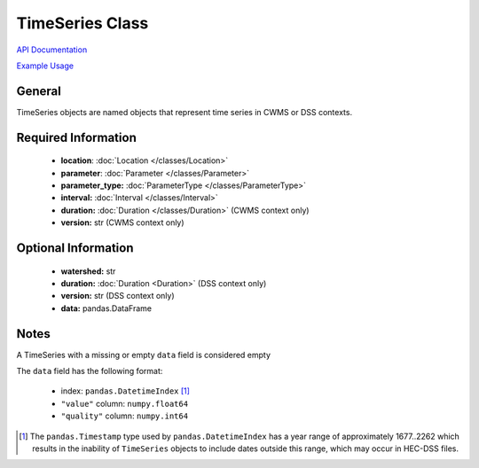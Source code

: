 TimeSeries Class
================

`API Documentation <https://hydrologicengineeringcenter.github.io/hec-python-library/hec.html#TimeSeries>`_

`Example Usage <https://github.com/HydrologicEngineeringCenter/hec-python-library/blob/main/examples/timeseries_examples.ipynb>`_

General
-------

TimeSeries objects are named objects that represent time series in CWMS or DSS contexts.

Required Information
--------------------

 - **location**: :doc:`Location </classes/Location>`
 - **parameter**: :doc:`Parameter </classes/Parameter>`
 - **parameter_type:** :doc:`ParameterType </classes/ParameterType>`
 - **interval:** :doc:`Interval </classes/Interval>`
 - **duration:** :doc:`Duration </classes/Duration>` (CWMS context only)
 - **version:** str (CWMS context only)

Optional Information
--------------------

 - **watershed:** str
 - **duration:** :doc:`Duration <Duration>` (DSS context only)
 - **version:** str (DSS context only)
 - **data:** pandas.DataFrame

Notes
-----

A TimeSeries with a missing or empty ``data`` field is considered empty

The ``data`` field has the following format:

 - index: ``pandas.DatetimeIndex`` [1]_
 - ``"value"`` column: ``numpy.float64``
 - ``"quality"`` column: ``numpy.int64``


.. [1] The ``pandas.Timestamp`` type used by ``pandas.DatetimeIndex`` has a year range of approximately 1677..2262 which results in the inability of ``TimeSeries`` objects to include dates outside this range, which may occur in HEC-DSS files.